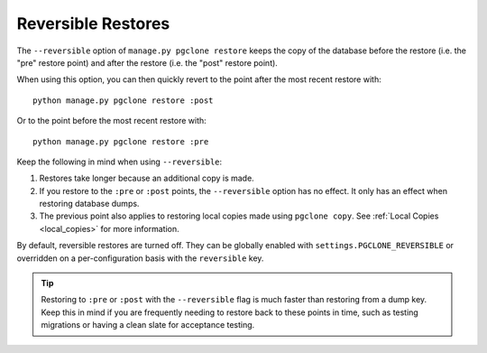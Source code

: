 .. _reversible:

Reversible Restores
===================

The ``--reversible`` option of ``manage.py pgclone restore`` keeps
the copy of the database before the restore (i.e. the "pre" restore point)
and after the restore (i.e. the "post" restore point).

When using this option, you can then quickly revert to the point after
the most recent restore with::

    python manage.py pgclone restore :post

Or to the point before the most recent restore with::

    python manage.py pgclone restore :pre

Keep the following in mind when using ``--reversible``:

1. Restores take longer because an additional copy is made.
2. If you restore to the ``:pre`` or ``:post`` points,
   the ``--reversible`` option has no effect. It only has
   an effect when restoring database dumps.
3. The previous point also applies to restoring local copies made
   using ``pgclone copy``. See :ref:`Local Copies <local_copies>` for more
   information.

By default, reversible restores are turned off. They can be globally
enabled with ``settings.PGCLONE_REVERSIBLE`` or overridden on
a per-configuration basis with the ``reversible`` key.

.. tip::

    Restoring to ``:pre`` or ``:post`` with
    the ``--reversible`` flag is much faster than
    restoring from a dump key. Keep this in mind if you are frequently needing
    to restore back to these points in time, such as testing migrations or
    having a clean slate for acceptance testing.